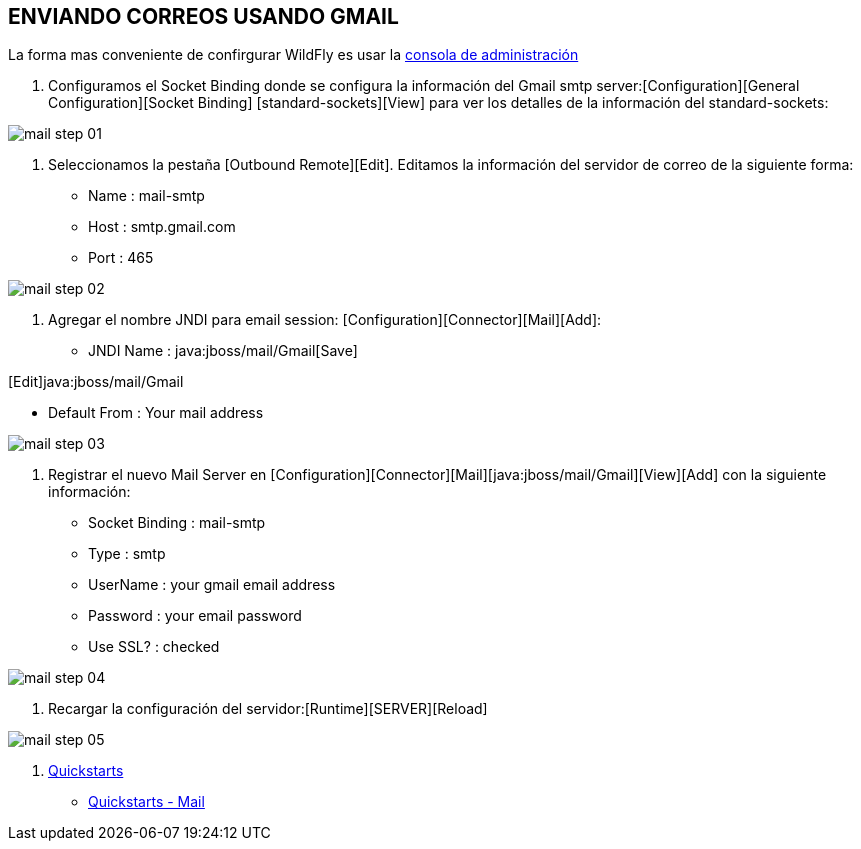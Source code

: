 [[wildfly-gmail]]

////
a=&#225; e=&#233; i=&#237; o=&#243; u=&#250;

A=&#193; E=&#201; I=&#205; O=&#211; U=&#218;

n=&#241; N=&#209;
////


== ENVIANDO CORREOS USANDO GMAIL

La forma mas conveniente de confirgurar WildFly es usar la http://localhost:9990/console/App.html[consola de administraci&#243;n]

1. Configuramos el Socket Binding donde se configura la informaci&#243;n del Gmail smtp server:[Configuration][General Configuration][Socket Binding]
[standard-sockets][View] para ver los detalles de la informaci&#243;n del standard-sockets:

image::images/mail_step_01.png[]

2. Seleccionamos la pesta&#241;a [Outbound Remote][Edit]. Editamos la informaci&#243;n del servidor de correo de la siguiente forma:

* Name : mail-smtp
* Host : smtp.gmail.com
* Port : 465

image::images/mail_step_02.png[]


3. Agregar el nombre JNDI para email session: [Configuration][Connector][Mail][Add]:

* JNDI Name : java:jboss/mail/Gmail[Save]

[Edit]java:jboss/mail/Gmail

* Default From : Your mail address

image::images/mail_step_03.png[]

4. Registrar el nuevo Mail Server en [Configuration][Connector][Mail][java:jboss/mail/Gmail][View][Add] con la siguiente informaci&#243;n:

* Socket Binding : mail-smtp
* Type : smtp
* UserName : your gmail email address
* Password : your email password
* Use SSL? : checked

image::images/mail_step_04.png[]

5. Recargar la configuraci&#243;n del servidor:[Runtime][SERVER][Reload]

image::images/mail_step_05.png[]

6. http://github.com/wildfly/quickstart[Quickstarts]

* https://github.com/wildfly/quickstart/tree/master/mail[Quickstarts - Mail]